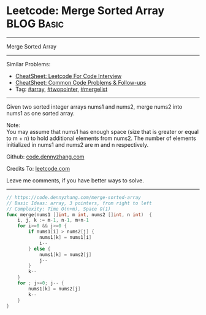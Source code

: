 * Leetcode: Merge Sorted Array                                   :BLOG:Basic:
#+STARTUP: showeverything
#+OPTIONS: toc:nil \n:t ^:nil creator:nil d:nil
:PROPERTIES:
:type:     array, twopointer, mergelist
:END:
---------------------------------------------------------------------
Merge Sorted Array
---------------------------------------------------------------------
#+BEGIN_HTML
<a href="https://github.com/dennyzhang/code.dennyzhang.com/tree/master/problems/merge-sorted-array"><img align="right" width="200" height="183" src="https://www.dennyzhang.com/wp-content/uploads/denny/watermark/github.png" /></a>
#+END_HTML
Similar Problems:
- [[https://cheatsheet.dennyzhang.com/cheatsheet-leetcode-A4][CheatSheet: Leetcode For Code Interview]]
- [[https://cheatsheet.dennyzhang.com/cheatsheet-followup-A4][CheatSheet: Common Code Problems & Follow-ups]]
- Tag: [[https://code.dennyzhang.com/tag/array][#array]], [[https://code.dennyzhang.com/review-twopointer][#twopointer]], [[https://code.dennyzhang.com/followup-mergelist][#mergelist]]
---------------------------------------------------------------------
Given two sorted integer arrays nums1 and nums2, merge nums2 into nums1 as one sorted array.

Note:
You may assume that nums1 has enough space (size that is greater or equal to m + n) to hold additional elements from nums2. The number of elements initialized in nums1 and nums2 are m and n respectively.

Github: [[https://github.com/dennyzhang/code.dennyzhang.com/tree/master/problems/merge-sorted-array][code.dennyzhang.com]]

Credits To: [[https://leetcode.com/problems/merge-sorted-array/description/][leetcode.com]]

Leave me comments, if you have better ways to solve.
---------------------------------------------------------------------
#+BEGIN_SRC go
// https://code.dennyzhang.com/merge-sorted-array
// Basic Ideas: array, 3 pointers, from right to left
// Complexity: Time O(n+m), Space O(1)
func merge(nums1 []int, m int, nums2 []int, n int)  {
    i, j, k := m-1, n-1, m+n-1
    for i>=0 && j>=0 {
        if nums1[i] > nums2[j] {
            nums1[k] = nums1[i]
            i--
        } else {
            nums1[k] = nums2[j]
            j--
        }
        k--
    }
    for ; j>=0; j-- {
        nums1[k] = nums2[j]
        k--
    }
}
#+END_SRC

#+BEGIN_HTML
<div style="overflow: hidden;">
<div style="float: left; padding: 5px"> <a href="https://www.linkedin.com/in/dennyzhang001"><img src="https://www.dennyzhang.com/wp-content/uploads/sns/linkedin.png" alt="linkedin" /></a></div>
<div style="float: left; padding: 5px"><a href="https://github.com/dennyzhang"><img src="https://www.dennyzhang.com/wp-content/uploads/sns/github.png" alt="github" /></a></div>
<div style="float: left; padding: 5px"><a href="https://www.dennyzhang.com/slack" target="_blank" rel="nofollow"><img src="https://www.dennyzhang.com/wp-content/uploads/sns/slack.png" alt="slack"/></a></div>
</div>
#+END_HTML
